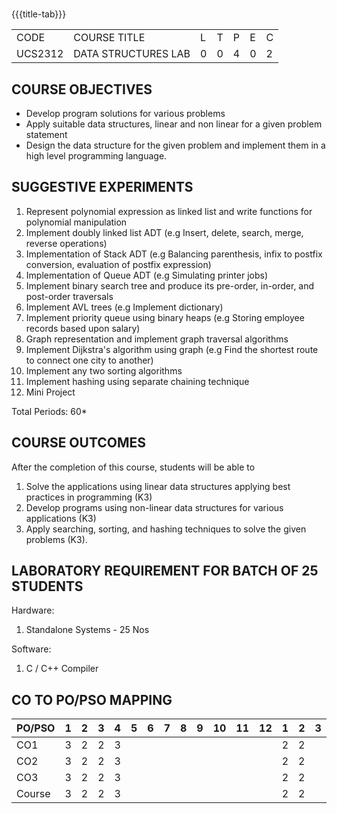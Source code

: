 *  
:properties:
:author: Mr. H. Shahul Hamead and Ms. M. Saritha 
:date: 09-03-2021 
:end:

#+startup: showall
{{{title-tab}}}
| CODE    | COURSE TITLE        | L | T | P | E | C |
| UCS2312 | DATA STRUCTURES LAB | 0 | 0 | 4 | 0 | 2 |


** REVISION 2021                                                   :noexport:
1. Array implementation of list ADT and construction of expression tree are removed.
2. Mini project has been included.

** COURSE OBJECTIVES
- Develop program solutions for various problems
- Apply suitable data structures, linear and non linear for a given problem statement
- Design the data structure for the given problem and implement them in a high level programming language.

** SUGGESTIVE EXPERIMENTS
1. Represent polynomial expression as linked list and write functions for polynomial manipulation
2. Implement doubly linked list ADT (e.g Insert, delete, search, merge, reverse operations)
3. Implementation of Stack ADT (e.g Balancing parenthesis, infix to postfix conversion, evaluation of postfix expression)
4. Implementation of Queue ADT (e.g Simulating printer jobs)
5. Implement binary search tree and produce its pre-order, in-order, and post-order traversals
6. Implement AVL trees (e.g Implement dictionary)  
7. Implement priority queue using binary heaps (e.g Storing employee records based upon salary)
8. Graph representation and implement graph traversal algorithms 
9. Implement Dijkstra's algorithm using graph (e.g Find the shortest route to connect one city to another)
10. Implement any two sorting algorithms 
11. Implement hashing using separate chaining technique 
12. Mini Project

\hfill *Total Periods: 60*

** COURSE OUTCOMES
After the completion of this course, students will be able to 
1. Solve the applications using linear data structures applying best practices in programming (K3)
2. Develop programs using non-linear data structures for various applications (K3)
3. Apply searching, sorting, and hashing techniques to solve the given problems (K3).


** LABORATORY REQUIREMENT FOR BATCH OF 25 STUDENTS
Hardware:
1. Standalone Systems - 25 Nos 
Software:
1. C / C++ Compiler 
      
** CO TO PO/PSO MAPPING
| PO/PSO | 1 | 2 | 3 | 4 | 5 | 6 | 7 | 8 | 9 | 10 | 11 | 12 | 1 | 2 | 3 |
|--------+---+---+---+---+---+---+---+---+---+----+----+----+---+---+---|
| CO1    | 3 | 2 | 2 | 3 |  |  |  |  |  |  |  |   | 2 | 2 |  |
| CO2    | 3 | 2 | 2 | 3 |  |  |  |  |  |  |  |   | 2 | 2 |  |
| CO3    | 3 | 2 | 2 | 3 |  |  |  |  |  |  |  |   | 2 | 2 |  |
|--------+---+---+---+---+---+---+---+---+---+----+----+----+---+---+---|
| Course | 3 | 2 | 2 | 3 |  |  |  |  |  |   |   |   | 2 | 2 |  |

# | Score  | 10 | 15 | 12 | 7 | 0 | 0 | 0 | 2 | 3 | 15 |  0 |  5 | 12 | 7 | 1 |
